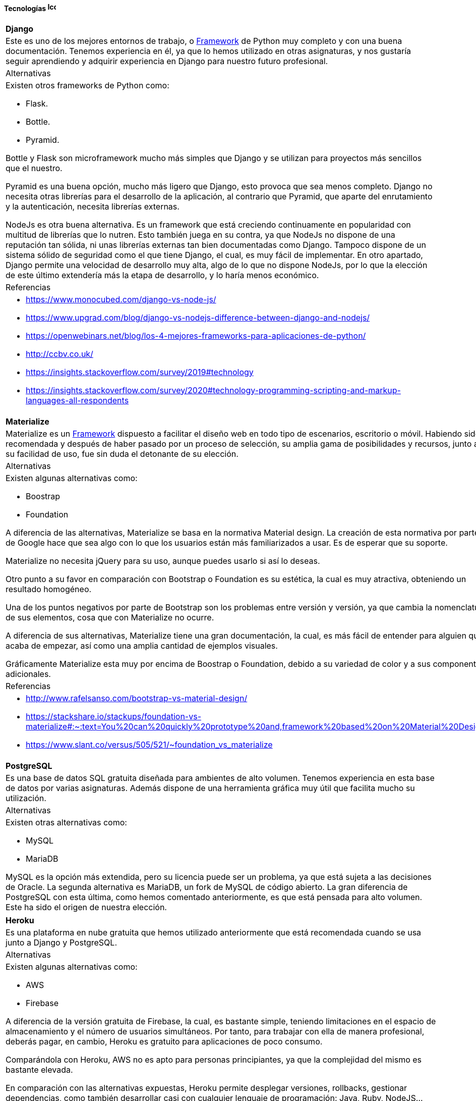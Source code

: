 ==== Tecnologías image:./images/icons/tecnologia.png[Icono,17,17]

[cols="5a"]
|===
|**Django**
|Este es uno de los mejores entornos de trabajo, o xref:Glosario[Framework] de Python muy completo y con una buena documentación. Tenemos experiencia en él, ya que lo hemos utilizado en otras asignaturas, y nos gustaría seguir aprendiendo y adquirir experiencia en Django para nuestro futuro profesional. 
|Alternativas
|Existen otros frameworks de Python como:

* Flask.
* Bottle.
* Pyramid.

Bottle y Flask son microframework mucho más simples que Django y se utilizan para proyectos más sencillos que el nuestro.

Pyramid es una buena opción, mucho más ligero que Django, esto provoca que sea menos completo. Django no necesita otras librerías para el desarrollo de la aplicación, al contrario que Pyramid, que aparte del enrutamiento y la autenticación, necesita librerías externas.

NodeJs es otra buena alternativa. Es un framework que está creciendo continuamente en popularidad con multitud de librerías que lo nutren. Esto también juega en su contra, ya que NodeJs no dispone de una reputación tan sólida, ni unas librerías externas tan bien documentadas como Django. Tampoco dispone de un sistema sólido de seguridad como el que tiene Django, el cual, es muy fácil de implementar. En otro apartado, Django permite una velocidad de desarrollo muy alta, algo de lo que no dispone NodeJs, por lo que la elección de este último extendería más la etapa de desarrollo, y lo haría menos económico.
|Referencias
|
* https://www.monocubed.com/django-vs-node-js/
* https://www.upgrad.com/blog/django-vs-nodejs-difference-between-django-and-nodejs/
* https://openwebinars.net/blog/los-4-mejores-frameworks-para-aplicaciones-de-python/
* http://ccbv.co.uk/
* https://insights.stackoverflow.com/survey/2019#technology
* https://insights.stackoverflow.com/survey/2020#technology-programming-scripting-and-markup-languages-all-respondents
|===

[cols="5a"]
|===
|**Materialize**
|Materialize es un xref:Glosario[Framework] dispuesto a facilitar el diseño web en todo tipo de escenarios, escritorio o móvil. Habiendo sido recomendada y después de haber pasado por un proceso de selección, su amplia gama de posibilidades y recursos, junto a su facilidad de uso, fue sin duda el detonante de su elección.
|Alternativas
|Existen algunas alternativas como:

* Boostrap
* Foundation

A diferencia de las alternativas, Materialize se basa en la normativa Material design. La creación de esta normativa por parte de Google hace que sea algo con lo que los usuarios están más familiarizados a usar.
Es de esperar que su soporte.
 
Materialize no necesita jQuery para su uso, aunque puedes usarlo si así lo deseas.
 
Otro punto a su favor en comparación con Bootstrap o Foundation es su estética, la cual es muy atractiva,  obteniendo un resultado homogéneo.
 
Una de los puntos negativos por parte de Bootstrap son los problemas entre versión y versión, ya que cambia la nomenclatura de sus elementos, cosa que con Materialize no ocurre.
 
A diferencia de sus alternativas, Materialize tiene una gran documentación, la cual, es más fácil de entender para alguien que acaba de empezar, así como una amplia cantidad de ejemplos visuales.
 
Gráficamente Materialize esta muy por encima de Boostrap o Foundation, debido a su variedad de color y a sus componentes adicionales.

|Referencias
|
* http://www.rafelsanso.com/bootstrap-vs-material-design/
* https://stackshare.io/stackups/foundation-vs-materialize#:~:text=You%20can%20quickly%20prototype%20and,framework%20based%20on%20Material%20Design.
* https://www.slant.co/versus/505/521/~foundation_vs_materialize

|===

[cols="6a"]
|===
|**PostgreSQL**
|Es una base de datos SQL gratuita diseñada para ambientes de alto volumen. Tenemos experiencia en esta base de datos por varias asignaturas. Además dispone de una herramienta gráfica muy útil que facilita mucho su utilización.
|Alternativas
|Existen otras alternativas como:

* MySQL
* MariaDB

MySQL es la opción más extendida, pero su licencia puede ser un problema, ya que está sujeta a las decisiones de Oracle. La segunda alternativa es MariaDB, un fork de MySQL de código abierto. La gran diferencia de PostgreSQL con esta última, como hemos comentado anteriormente, es que está pensada para alto volumen. Este ha sido el origen de nuestra elección.    
|===

[cols="6a"]
|===
|**Heroku**
|Es una plataforma en nube gratuita que hemos utilizado anteriormente que está recomendada cuando se usa junto a Django y PostgreSQL.
|Alternativas
|Existen algunas alternativas como:

* AWS
* Firebase

A diferencia de la versión gratuita de Firebase, la cual, es bastante simple, teniendo limitaciones en el espacio de almacenamiento y el número de usuarios simultáneos. Por tanto, para trabajar con ella de manera profesional, deberás pagar, en cambio, Heroku es gratuito para aplicaciones de poco consumo.

Comparándola con Heroku, AWS no es apto para personas principiantes, ya que la complejidad del mismo es bastante elevada.

En comparación con las alternativas expuestas, Heroku permite desplegar versiones, rollbacks, gestionar dependencias, como también desarrollar casi con cualquier lenguaje de programación: Java, Ruby, NodeJS…

|Referencias
|
* https://stackshare.io/stackups/firebase-vs-heroku
* https://rubygarage.org/blog/heroku-vs-amazon-web-services
|===

|===
|**Travis**
|Es una herramienta de integración continua que hemos usado en varias asignaturas que nos va a permitir ejecutar nuestros test y comprobar si han surgido fallos al añadir código al repositorio, además vamos a poder conectarlo con SonarCloud.
|Alternativa
|La segunda opción es Jenkins. El mayor ventaja que podemos destacar de Travis frente Jenkins es no que necesita ningún tipo de instalación, solo se configura un solo archivo y se puede utilizar a la perfección.

|Referencias
|
* https://www.guru99.com/jenkins-vs-travis.html
* https://www.lambdatest.com/blog/travis-ci-vs-jenkins/
|===

[cols="6a"]
|===
|**Sonarcloud**
|Nos va a permitir analizar el código de nuestra aplicación de forma automática conectándose a GitHub mediante Travis.
|Alternativas
|Existen algunas alternativas como:

* Codacy
* SonarQube

A diferencia de Sonarcloud Codacy no tiene soporte para Git privado o Azure DevOps git.

SonarQube tienen un mantenimiento de código más costoso, haciendo que sea necesario invertir más tiempo, así como generar "falsos positivos".

|Referencias
|
* https://stackshare.io/stackups/codacy-vs-codebeat-vs-sonarqube
* https://stackshare.io/stackups/codacy-vs-sonarqube
|===

|===
|**Asciidoc** 
|La forma más habitual de redactar sería en formato Word, pero veíamos necesario que toda la documentación estuviese junto al código. Por eso, elegimos Asciidoc, que nos permite redactar nuestros documentos de forma personalizada con un lenguaje sencillo y fácil de aprender.
|Alternativa
|Como segunda opción tenemos a Markdown, un lenguaje de marcado ligero más extendido que Asciidoc, por lo que hay muchas más herramientas que lo soportan. Al contrario que Asciidoc, carece de un estándar, por lo que al redactar algo con una ligera complejidad, cada herramienta puede interpretarlo de distinta forma.
|===

==== Herramientas  image:./images/icons/herramienta.png[Icono,17,17]

|===
|**Adobe XD**
|Elegimos Adobe XD por la gran versatilidad en sus apartados para la realización de mockups para el proyecto. Dada a su gran facilidad de uso y sus múltiples plantillas y extensiones, su elección fue en nuestra opinión lo más recomendable. También nos ha permitido hacer mockups interactivos de forma sencilla.

|===

|===
|**Visual Studio Code**
|Es un editor de código desarrollado por Microsoft y que está siendo muy usado estos últimos años. Nos permite programar en múltiples lenguajes de forma personalizada con las numerosas extensiones que acompañan al editor. Además implementa una consola de depuración y está vinculado directamente con Git. Lo elegimos, aparte de los puntos anteriores, porque tenemos experiencia en él y es fácil de usar.
|===

|===
|**Clockify**
|Nos permite medir nuestro gasto temporal en nuestras tareas de manera sencilla. Existen muchas herramientas de este tipo, pero esta es la que más hemos utilizado, y nos sirve perfectamente para nuestro trabajo. 
|===


|===
|**Github**
|Poco que decir en este apartado, GitHub es la plataforma de control de versiones más utilizada. Dado su conocimiento de uso por parte de los miembros del grupo de trabajo, decidimos sin dudarlo su elección.
|===

|===
|**Jira**
|Jira es una herramienta de gran utilidad para equipos de todo tipo. Siendo también de gran ayuda para gestión de trabajo en todo tipo de casos, y en especial para el desarrollo software.
Con todo esto y con el conocimiento de que se usa en entornos laborales de grandes empresas como Everis, decidimos utilizarla y aprender como funciona.
|===

|===
|**Slack**
|Es una herramienta de comunicación que se usa en nuestro entorno profesional, además es mucho más formal que Whatsapp o Telegram, que se mezcla el trabajo con conversaciones informales.
|===